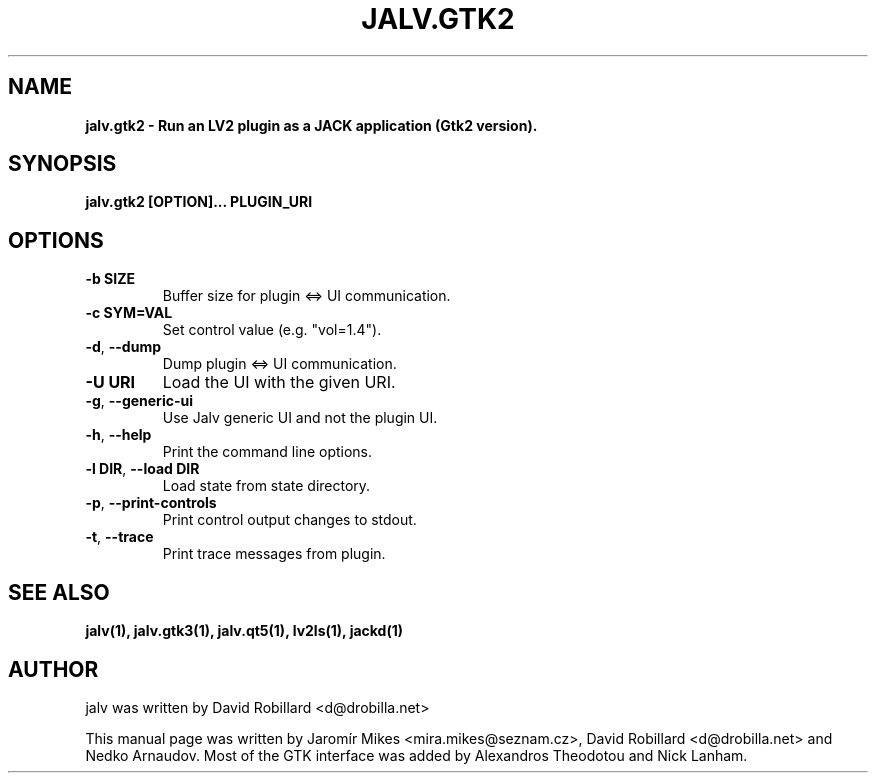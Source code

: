 .TH JALV.GTK2 1 "13 Feb 2025"

.SH NAME
.B jalv.gtk2 \- Run an LV2 plugin as a JACK application (Gtk2 version).

.SH SYNOPSIS
.B jalv.gtk2 [OPTION]... PLUGIN_URI

.SH OPTIONS

.TP
\fB\-b SIZE\fR
Buffer size for plugin <=> UI communication.

.TP
\fB\-c SYM=VAL\fR
Set control value (e.g. "vol=1.4").

.TP
\fB\-d\fR, \fB\-\-dump\fR
Dump plugin <=> UI communication.

.TP
\fB\-U URI\fR
Load the UI with the given URI.

.TP
\fB\-g\fR, \fB\-\-generic\-ui\fR
Use Jalv generic UI and not the plugin UI.

.TP
\fB\-h\fR, \fB\-\-help\fR
Print the command line options.

.TP
\fB\-l DIR\fR, \fB\-\-load DIR\fR
Load state from state directory.

.TP
\fB\-p\fR, \fB\-\-print\-controls\fR
Print control output changes to stdout.

.TP
\fB\-t\fR, \fB\-\-trace\fR
Print trace messages from plugin.

.SH "SEE ALSO"
.BR jalv(1),
.BR jalv.gtk3(1),
.BR jalv.qt5(1),
.BR lv2ls(1),
.BR jackd(1)

.SH AUTHOR
jalv was written by David Robillard <d@drobilla.net>
.PP
This manual page was written by Jaromír Mikes <mira.mikes@seznam.cz>,
David Robillard <d@drobilla.net> and Nedko Arnaudov.
Most of the GTK interface was added by Alexandros Theodotou and Nick Lanham.
